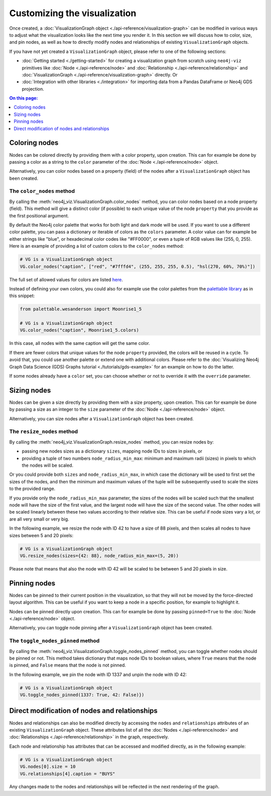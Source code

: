 Customizing the visualization
=============================

Once created, a :doc:`VisualizationGraph object <./api-reference/visualization-graph>` can be modified in various ways
to adjust what the visualization looks like the next time you render it.
In this section we will discuss how to color, size, and pin nodes, as well as how to directly modify nodes and
relationships of existing ``VisualizationGraph`` objects.

If you have not yet created a ``VisualizationGraph`` object, please refer to one of the following sections:

* :doc:`Getting started <./getting-started>` for creating a visualization graph from scratch using ``neo4j-viz``
  primitives like :doc:`Node <./api-reference/node>` and :doc:`Relationship <./api-reference/relationship>` and
  :doc:`VisualizationGraph <./api-reference/visualization-graph>` directly. Or
* :doc:`Integration with other libraries <./integration>` for importing data from a Pandas DataFrame or Neo4j GDS
  projection.

.. contents:: On this page:
   :depth: 1
   :local:
   :backlinks: none


Coloring nodes
--------------

Nodes can be colored directly by providing them with a color property, upon creation.
This can for example be done by passing a color as a string to the ``color`` parameter of the
:doc:`Node <./api-reference/node>` object.

Alternatively, you can color nodes based on a property (field) of the nodes after a ``VisualizationGraph`` object has been
created.


The ``color_nodes`` method
~~~~~~~~~~~~~~~~~~~~~~~~~~

By calling the :meth:`neo4j_viz.VisualizationGraph.color_nodes` method, you can color nodes based on a
node property (field).
This method will give a distinct color (if possible) to each unique value of the node ``property`` that you provide as
the first positional argument.

By default the Neo4j color palette that works for both light and dark mode will be used.
If you want to use a different color palette, you can pass a dictionary or iterable of colors as the ``colors``
parameter.
A color value can for example be either strings like "blue", or hexadecimal color codes like "#FF0000", or even a tuple of RGB values like (255, 0, 255).
Here is an example of providing a list of custom colors to the ``color_nodes`` method:

.. code-block:: python

    # VG is a VisualizationGraph object
    VG.color_nodes("caption", ["red", "#7fffd4", (255, 255, 255, 0.5), "hsl(270, 60%, 70%)"])

The full set of allowed values for colors are listed `here <https://docs.pydantic.dev/2.0/usage/types/extra_types/color_types/>`_.

Instead of defining your own colors, you could also for example use the color palettes from the `palettable library <https://jiffyclub.github.io/palettable/>`_ as in
this snippet:

.. code-block:: python

    from palettable.wesanderson import Moonrise1_5

    # VG is a VisualizationGraph object
    VG.color_nodes("caption", Moonrise1_5.colors)

In this case, all nodes with the same caption will get the same color.

If there are fewer colors that unique values for the node ``property`` provided, the colors will be reused in a cycle.
To avoid that, you could use another palette or extend one with additional colors. Please refer to the
:doc:`Visualizing Neo4j Graph Data Science (GDS) Graphs tutorial <./tutorials/gds-example>` for an example on how
to do the latter.

If some nodes already have a ``color`` set, you can choose whether or not to override it with the ``override``
parameter.


Sizing nodes
--------------

Nodes can be given a size directly by providing them with a size property, upon creation.
This can for example be done by passing a size as an integer to the ``size`` parameter of the
:doc:`Node <./api-reference/node>` object.

Alternatively, you can size nodes after a ``VisualizationGraph`` object has been created.


The ``resize_nodes`` method
~~~~~~~~~~~~~~~~~~~~~~~~~~~

By calling the :meth:`neo4j_viz.VisualizationGraph.resize_nodes` method, you can resize nodes by:

* passing new nodes sizes as a dictionary ``sizes``, mapping node IDs to sizes in pixels, or
* providing a tuple of two numbers ``node_radius_min_max``: minimum and maximum radii (sizes) in pixels to which the
  nodes will be scaled.

Or you could provide both ``sizes`` and ``node_radius_min_max``, in which case the dictionary will be used to first set
the sizes of the nodes, and then the minimum and maximum values of the tuple will be subsequently used to scale the
sizes to the provided range.

If you provide only the ``node_radius_min_max`` parameter, the sizes of the nodes will be scaled such that the smallest
node will have the size of the first value, and the largest node will have the size of the second value.
The other nodes will be scaled linearly between these two values according to their relative size.
This can be useful if node sizes vary a lot, or are all very small or very big.

In the following example, we resize the node with ID 42 to have a size of 88 pixels, and then scales all nodes to have
sizes between 5 and 20 pixels:

.. code-block:: python

    # VG is a VisualizationGraph object
    VG.resize_nodes(sizes={42: 88}, node_radius_min_max=(5, 20))

Please note that means that also the node with ID 42 will be scaled to be between 5 and 20 pixels in size.


Pinning nodes
-------------

Nodes can be pinned to their current position in the visualization, so that they will not be moved by the force-directed
layout algorithm.
This can be useful if you want to keep a node in a specific position, for example to highlight it.

Nodes can be pinned directly upon creation.
This can for example be done by passing ``pinned=True`` to the :doc:`Node <./api-reference/node>` object.

Alternatively, you can toggle node pinning after a ``VisualizationGraph`` object has been created.


The ``toggle_nodes_pinned`` method
~~~~~~~~~~~~~~~~~~~~~~~~~~~~~~~~~~

By calling the :meth:`neo4j_viz.VisualizationGraph.toggle_nodes_pinned` method, you can toggle whether nodes should be
pinned or not.
This method takes dictionary that maps node IDs to boolean values, where ``True`` means that the node is pinned, and
``False`` means that the node is not pinned.

In the following example, we pin the node with ID 1337 and unpin the node with ID 42:

.. code-block:: python

    # VG is a VisualizationGraph object
    VG.toggle_nodes_pinned(1337: True, 42: False)})


Direct modification of nodes and relationships
----------------------------------------------

Nodes and relationships can also be modified directly by accessing the ``nodes`` and ``relationships`` attributes of an
existing ``VisualizationGraph`` object.
These attributes list of all the :doc:`Nodes <./api-reference/node>` and
:doc:`Relationships <./api-reference/relationship>` in the graph, respectively.

Each node and relationship has attributes that can be accessed and modified directly, as in the following example:

.. code-block:: python

    # VG is a VisualizationGraph object
    VG.nodes[0].size = 10
    VG.relationships[4].caption = "BUYS"

Any changes made to the nodes and relationships will be reflected in the next rendering of the graph.
